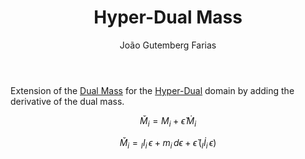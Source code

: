 #+TITLE: Hyper-Dual Mass
#+ROAM_ALIAS: "Hyper-Dual Inertia"
#+AUTHOR: João Gutemberg Farias
#+EMAIL: joao.gutemberg.farias@gmail.com
#+CREATED: [2022-03-09 Wed 13:18]
#+LAST_MODIFIED: [2022-03-09 Wed 15:39]
#+ROAM_TAGS: 

Extension of the [[file:dual_mass.org][Dual Mass]] for the [[file:hyper_dual_numbers.org][Hyper-Dual]] domain by adding the derivative of the dual mass.

$$ \check{M}_i = M_i + \check{\epsilon} \, \dot{M}_i $$

$$ \check{M}_i = {_I}I_{i} \, \epsilon + m_{i} \, d\epsilon + \check{\epsilon} \,  ({_I}\dot{I}_{i} \, \epsilon ) $$

